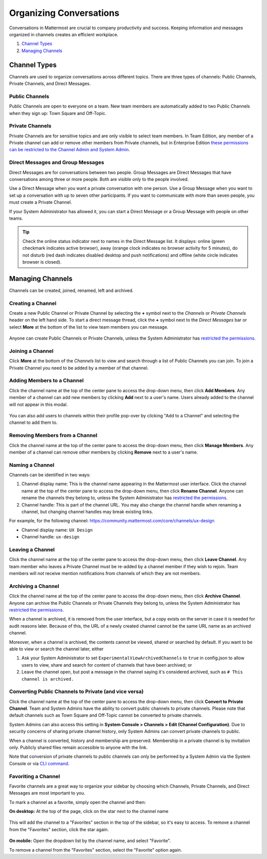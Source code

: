 Organizing Conversations
======================================

Conversations in Mattermost are crucial to company productivity and success. Keeping information and messages organized in channels creates an efficient workplace.

1. `Channel Types`_
2. `Managing Channels`_

-------------------------------------
Channel Types
-------------------------------------

Channels are used to organize conversations across different topics. 
There are three types of channels: Public Channels, Private Channels, and Direct Messages.

Public Channels
~~~~~~~~~~~~~~~~~~~~~~~~~~~~~~~~~~~~~

Public Channels are open to everyone on a team. New team members are automatically added to two Public Channels when they sign up: Town Square and Off-Topic.

Private Channels
~~~~~~~~~~~~~~~~~~~~~~~~~~~~~~~~~~~~~

Private Channels are for sensitive topics and are only visible to select team members. In Team Edition, any member of a Private channel can add or remove other members from Private channels, but in Enterprise Edition `these permissions can be restricted to the Channel Admin and System Admin <http://docs.mattermost.com/help/getting-started/managing-members.html#user-roles>`__.

Direct Messages and Group Messages
~~~~~~~~~~~~~~~~~~~~~~~~~~~~~~~~~~~~~

Direct Messages are for conversations between two people. Group Messages are Direct Messages that have conversations among three or more people. Both are visible only to the people involved.

Use a Direct Message when you want a private conversation with one person. Use a Group Message when you want to set up a conversation with up to seven other participants. If you want to communicate with more than seven people, you must create a Private Channel.

If your System Administrator has allowed it, you can start a Direct Message or a Group Message with people on other teams.

.. tip :: Check the online status indicator next to names in the Direct Message list. It displays: online (green checkmark indicates active browser), away (orange clock indicates no browser activity for 5 minutes), do not disturb (red dash indicates disabled desktop and push notifications) and offline (white circle indicates browser is closed).

-----------------------------------------
Managing Channels
-----------------------------------------

Channels can be created, joined, renamed, left and archived.

Creating a Channel
~~~~~~~~~~~~~~~~~~~~~~~~~~~~~~~~~~~~~

Create a new Public Channel or Private Channel by selecting the **+** symbol next to the *Channels* or *Private Channels* header on the left hand side. To start a direct message thread, click the **+** symbol next to the *Direct Messages* bar or select **More** at the bottom of the list to view team members you can message.

    .. image:: ../../images/Create_private_channel.png

Anyone can create Public Channels or Private Channels, unless the System Administrator has `restricted the permissions <https://docs.mattermost.com/administration/config-settings.html#enable-public-channel-creation-for>`__.

Joining a Channel
~~~~~~~~~~~~~~~~~~~~~~~~~~~~~~~~~~~~~

Click **More** at the bottom of the *Channels* list to view and search through a list of Public Channels you can join. To join a Private Channel you need to be added by a member of that channel.

Adding Members to a Channel
~~~~~~~~~~~~~~~~~~~~~~~~~~~~~~~~~~~~~~~~~~~~~

Click the channel name at the top of the center pane to access the drop-down menu, then click **Add Members**. Any member of a channel can add new members by clicking **Add** next to a user's name. Users already added to the channel will not appear in this modal.

    .. image:: ../../images/add_members.png

You can also add users to channels within their profile pop-over by clicking "Add to a Channel" and selecting the channel to add them to.

    .. image:: ../../images/add_members_pop.png

Removing Members from a Channel
~~~~~~~~~~~~~~~~~~~~~~~~~~~~~~~~~~~~~~~~~~~~~

Click the channel name at the top of the center pane to access the drop-down menu, then click **Manage Members**. Any member of a channel can remove other members by clicking **Remove** next to a user's name.

Naming a Channel
~~~~~~~~~~~~~~~~~~~~~~~~~~~~~~~~~~~~~
Channels can be identified in two ways:

1. Channel display name: This is the channel name appearing in the Mattermost user interface. Click the channel name at the top of the center pane to access the drop-down menu, then click **Rename Channel**. Anyone can rename the channels they belong to, unless the System Administrator has `restricted the permissions <https://docs.mattermost.com/administration/config-settings.html#enable-public-channel-renaming-for>`__.
2. Channel handle: This is part of the channel URL. You may also change the channel handle when renaming a channel, but changing channel handles may break existing links.

For example, for the following channel: https://community.mattermost.com/core/channels/ux-design

- Channel display name: ``UX Design``
- Channel handle: ``ux-design`` 

Leaving a Channel
~~~~~~~~~~~~~~~~~~~~~~~~~~~~~~~~~~~~~

Click the channel name at the top of the center pane to access the drop-down menu, then click **Leave Channel**. Any team member who leaves a Private Channel must be re-added by a channel member if they wish to rejoin. Team members will not receive mention notifications from channels of which they are not members.

Archiving a Channel
~~~~~~~~~~~~~~~~~~~~~~~~~~~~~~~~~~~~~

Click the channel name at the top of the center pane to access the drop-down menu, then click **Archive Channel**. Anyone can archive the Public Channels or Private Channels they belong to, unless the System Administrator has `restricted the permissions <https://docs.mattermost.com/administration/config-settings.html#id2>`__.

When a channel is archived, it is removed from the user interface, but a copy exists on the server in case it is needed for audit reasons later. Because of this, the URL of a newly created channel cannot be the same URL name as an archived channel.

Moreover, when a channel is archived, the contents cannot be viewed, shared or searched by default. If you want to be able to view or search the channel later, either

1. Ask your System Administrator to set ``ExperimentalViewArchivedChannels`` to ``true`` in config.json to allow users to view, share and search for content of channels that have been archived; or
2. Leave the channel open, but post a message in the channel saying it's considered archived, such as ``# This channel is archived.``

Converting Public Channels to Private (and vice versa)
~~~~~~~~~~~~~~~~~~~~~~~~~~~~~~~~~~~~~~~~~~~~~~~~~~~~~~

Click the channel name at the top of the center pane to access the drop-down menu, then click **Convert to Private Channel**. Team and System Admins have the ability to convert public channels to private channels.  Please note that default channels such as Town Square and Off-Topic cannot be converted to private channels.

System Admins can also access this setting in **System Console > Channels > Edit (Channel Configuration)**.  Due to security concerns of sharing private channel history, only System Admins can convert private channels to public. 

When a channel is converted, history and membership are preserved. Membership in a private channel is by invitation only. Publicly shared files remain accessible to anyone with the link. 

Note that conversion of private channels to public channels can only be performed by a System Admin via the System Console or via `CLI command <https://docs.mattermost.com/administration/command-line-tools.html#mattermost-channel-modify>`__.

Favoriting a Channel
~~~~~~~~~~~~~~~~~~~~~~~~~~~~~~~~~~~~~

Favorite channels are a great way to organize your sidebar by choosing which Channels, Private Channels, and Direct Messages are most important to you.

To mark a channel as a favorite, simply open the channel and then:

**On desktop:** At the top of the page, click on the star next to the channel name

    .. image:: ../../images/favorite_channels_desktop.png
       :scale: 35
       
This will add the channel to a "Favorites" section in the top of the sidebar, so it's easy to access. To remove a channel from the "Favorites" section, click the star again. 

 .. image:: ../../images/favorite_channels_sidebar.png
       :scale: 35
       
**On mobile:** Open the dropdown list by the channel name, and select "Favorite".

To remove a channel from the "Favorites" section, select the "Favorite" option again.

   
